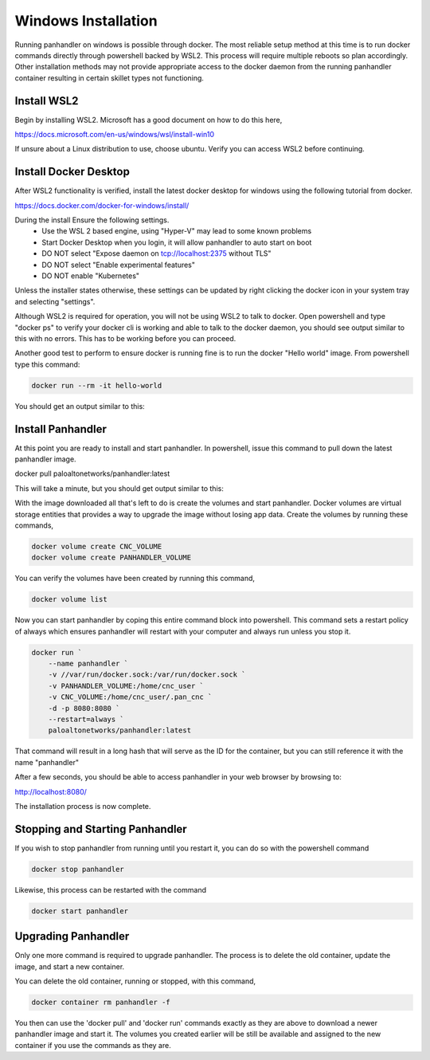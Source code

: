 .. _Windows:

Windows Installation
====================

Running panhandler on windows is possible through docker. The most reliable setup method at this time is to run docker
commands directly through powershell backed by WSL2. This process will require multiple reboots so plan accordingly.
Other installation methods may not provide appropriate access to the docker daemon from the running panhandler
container resulting in certain skillet types not functioning.

Install WSL2
-------------

Begin by installing WSL2. Microsoft has a good document on how to do this here,

https://docs.microsoft.com/en-us/windows/wsl/install-win10

If unsure about a Linux distribution to use, choose ubuntu. Verify you can access WSL2 before continuing.
 
Install Docker Desktop
-----------------------
 
After WSL2 functionality is verified, install the latest docker desktop for windows using the following tutorial from
docker.

https://docs.docker.com/docker-for-windows/install/

During the install Ensure the following settings. 
    - Use the WSL 2 based engine, using "Hyper-V" may lead to some known problems
    - Start Docker Desktop when you login, it will allow panhandler to auto start on boot
    - DO NOT select "Expose daemon on tcp://localhost:2375 without TLS"
    - DO NOT select "Enable experimental features"
    - DO NOT enable "Kubernetes"

Unless the installer states otherwise, these settings can be updated by right clicking the docker icon in your system
tray and selecting "settings".

Although WSL2 is required for operation, you will not be using WSL2 to talk to docker. Open powershell and type
"docker ps" to verify your docker cli is working and able to talk to the docker daemon, you should see output similar
to this with no errors. This has to be working before you can proceed.

.. image:: images/ph-windows-1.png

Another good test to perform to ensure docker is running fine is to run the docker "Hello world" image. From powershell
type this command:

.. code-block:: powershell

  docker run --rm -it hello-world

You should get an output similar to this:

.. image:: images/ph-windows-2.png

Install Panhandler
------------------

At this point you are ready to install and start panhandler. In powershell, issue this command to pull down the latest
panhandler image.

docker pull paloaltonetworks/panhandler:latest

This will take a minute, but you should get output similar to this:

.. image:: images/ph-windows-3.png

With the image downloaded all that's left to do is create the volumes and start panhandler. Docker volumes are virtual
storage entities that provides a way to upgrade the image without losing app data. Create the volumes by running these commands,

.. code-block:: powershell

  docker volume create CNC_VOLUME
  docker volume create PANHANDLER_VOLUME

You can verify the volumes have been created by running this command,

.. code-block:: powershell

  docker volume list

.. image:: images/ph-windows-4.png

Now you can start panhandler by coping this entire command block into powershell. This command sets a restart policy
of always which ensures panhandler will restart with your computer and always run unless you stop it.

.. code-block:: powershell

  docker run `
      --name panhandler `
      -v //var/run/docker.sock:/var/run/docker.sock `
      -v PANHANDLER_VOLUME:/home/cnc_user `
      -v CNC_VOLUME:/home/cnc_user/.pan_cnc `
      -d -p 8080:8080 `
      --restart=always `
      paloaltonetworks/panhandler:latest

That command will result in a long hash that will serve as the ID for the container, but you can still reference it
with the name "panhandler"

.. image:: images/ph-windows-5.png

After a few seconds, you should be able to access panhandler in your web browser by browsing to:

http://localhost:8080/

The installation process is now complete.

Stopping and Starting Panhandler
--------------------------------

If you wish to stop panhandler from running until you restart it, you can do so with the powershell command

.. code-block:: powershell

  docker stop panhandler

Likewise, this process can be restarted with the command

.. code-block:: powershell

  docker start panhandler

Upgrading Panhandler
--------------------

Only one more command is required to upgrade panhandler. The process is to delete the old container, update the image,
and start a new container.

You can delete the old container, running or stopped, with this command,

.. code-block:: powershell

  docker container rm panhandler -f

.. image:: images/ph-windows-6.png

You then can use the 'docker pull' and 'docker run' commands exactly as they are above to download a newer panhandler
image and start it. The volumes you created earlier will be still be available and assigned to the new container if
you use the commands as they are.

